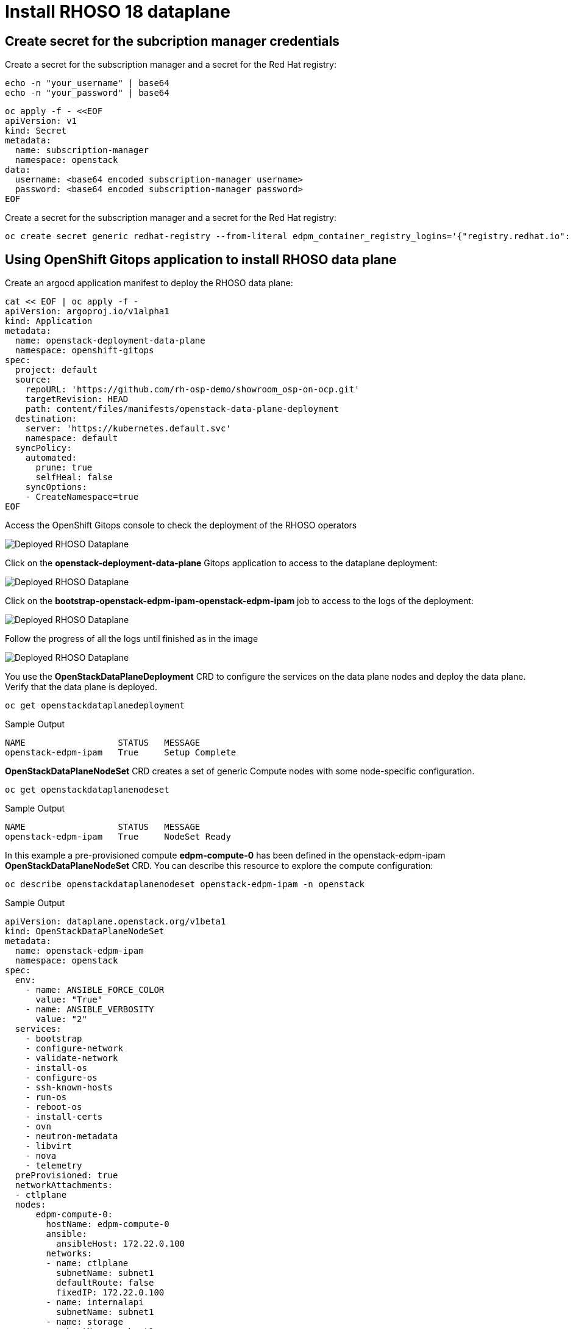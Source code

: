 = Install RHOSO 18 dataplane

== Create secret for the subcription manager credentials

Create a secret for the subscription manager and a secret for the Red Hat registry:

[source,bash,role=execute]
----
echo -n "your_username" | base64
echo -n "your_password" | base64
----

[source,bash,role=execute]
----
oc apply -f - <<EOF
apiVersion: v1
kind: Secret
metadata:
  name: subscription-manager
  namespace: openstack
data:
  username: <base64 encoded subscription-manager username>
  password: <base64 encoded subscription-manager password>
EOF
----

Create a secret for the subscription manager and a secret for the Red Hat registry:

[source,bash,role=execute]
----
oc create secret generic redhat-registry --from-literal edpm_container_registry_logins='{"registry.redhat.io": {"<username>": "<password>"}}'
----


== Using OpenShift Gitops application to install RHOSO data plane

Create an argocd application manifest to deploy the RHOSO data plane:

[source,bash,role=execute]
----
cat << EOF | oc apply -f -
apiVersion: argoproj.io/v1alpha1
kind: Application
metadata:
  name: openstack-deployment-data-plane
  namespace: openshift-gitops
spec:
  project: default
  source:
    repoURL: 'https://github.com/rh-osp-demo/showroom_osp-on-ocp.git'
    targetRevision: HEAD
    path: content/files/manifests/openstack-data-plane-deployment
  destination:
    server: 'https://kubernetes.default.svc'
    namespace: default
  syncPolicy:
    automated:
      prune: true
      selfHeal: false
    syncOptions:
    - CreateNamespace=true
EOF
----
Access the OpenShift Gitops console to check the deployment of the RHOSO operators

image::6_deploy_rhoso_dataplane.png[Deployed RHOSO Dataplane]

Click on the *openstack-deployment-data-plane* Gitops application to access to the dataplane deployment:

image::7_inspect_jobs_data_plane.png[Deployed RHOSO Dataplane]

Click on the *bootstrap-openstack-edpm-ipam-openstack-edpm-ipam* job to access to the logs of the deployment:

image::8_details_job.png[Deployed RHOSO Dataplane]

Follow the progress of all the logs until finished as in the image

image::9_all_jobs_finished.png[Deployed RHOSO Dataplane]

You use the *OpenStackDataPlaneDeployment* CRD to configure the services on the data plane nodes and deploy the data plane. Verify that the data plane is deployed.

[source,bash,role=execute]
----
oc get openstackdataplanedeployment
----
.Sample Output
[source,bash]
----
NAME                  STATUS   MESSAGE
openstack-edpm-ipam   True     Setup Complete
----

*OpenStackDataPlaneNodeSet* CRD creates a set of generic Compute nodes with some node-specific configuration.

[source,bash,role=execute]
----
oc get openstackdataplanenodeset
----

.Sample Output
[source,bash]
----
NAME                  STATUS   MESSAGE
openstack-edpm-ipam   True     NodeSet Ready
----

In this example a pre-provisioned compute *edpm-compute-0* has been defined in the openstack-edpm-ipam *OpenStackDataPlaneNodeSet* CRD. You can describe this resource to explore the compute configuration:

[source,bash,role=execute]
----
oc describe openstackdataplanenodeset openstack-edpm-ipam -n openstack
----
.Sample Output
[source,bash]
----
apiVersion: dataplane.openstack.org/v1beta1
kind: OpenStackDataPlaneNodeSet
metadata:
  name: openstack-edpm-ipam
  namespace: openstack
spec:
  env:
    - name: ANSIBLE_FORCE_COLOR
      value: "True"
    - name: ANSIBLE_VERBOSITY
      value: "2"
  services:
    - bootstrap
    - configure-network
    - validate-network
    - install-os
    - configure-os
    - ssh-known-hosts
    - run-os
    - reboot-os
    - install-certs
    - ovn
    - neutron-metadata
    - libvirt
    - nova
    - telemetry
  preProvisioned: true
  networkAttachments:
  - ctlplane
  nodes:
      edpm-compute-0:
        hostName: edpm-compute-0
        ansible:
          ansibleHost: 172.22.0.100
        networks:
        - name: ctlplane
          subnetName: subnet1
          defaultRoute: false
          fixedIP: 172.22.0.100
        - name: internalapi
          subnetName: subnet1
        - name: storage
          subnetName: subnet1
        - name: tenant
          subnetName: subnet1
        - name: external
          subnetName: subnet1
  nodeTemplate:
    ansibleSSHPrivateKeySecret: dataplane-ansible-ssh-private-key-secret
    ansible:
      ansibleUser: root
      ansibleVarsFrom:
      - prefix: subscription_manager_
        secretRef:
          name: subscription-manager
      ansibleVars:
         edpm_network_config_template: |
          ---
          {% set mtu_list = [ctlplane_mtu] %}
          {% for network in nodeset_networks %}
          {{ mtu_list.append(lookup('vars', networks_lower[network] ~ '_mtu')) }}
          {%- endfor %}
          {% set min_viable_mtu = mtu_list | max %}
          network_config:
          - type: ovs_bridge
            name: {{ neutron_physical_bridge_name }}
            mtu: {{ min_viable_mtu }}
            use_dhcp: false
            dns_servers: {{ ctlplane_dns_nameservers }}
            domain: {{ dns_search_domains }}
            addresses:
            - ip_netmask: {{ ctlplane_ip }}/{{ ctlplane_cidr }}
            routes: {{ ctlplane_host_routes }}
            members:
            - type: interface
              name: nic1
              mtu: {{ min_viable_mtu }}
              # force the MAC address of the bridge to this interface
              primary: true
          {% for network in nodeset_networks if network != 'external' %}
            - type: vlan
              mtu: {{ lookup('vars', networks_lower[network] ~ '_mtu') }}
              vlan_id: {{ lookup('vars', networks_lower[network] ~ '_vlan_id') }}
              addresses:
              - ip_netmask:
                  {{ lookup('vars', networks_lower[network] ~ '_ip') }}/{{ lookup('vars', networks_lower[network] ~ '_cidr') }}
              routes: {{ lookup('vars', networks_lower[network] ~ '_host_routes') }}
          {% endfor %}
          {% if 'external' in nodeset_networks %}
          - type: ovs_bridge
            name: br-ex
            dns_servers: {{ ctlplane_dns_nameservers }}
            domain: {{ dns_search_domains }}
            use_dhcp: false
            members:
            - type: interface
              name: nic2
              mtu: 1500
              primary: true
            routes:
            - ip_netmask: 0.0.0.0/0
              next_hop: {{ external_gateway_ip | default('192.168.123.1') }}
            addresses:
            - ip_netmask: {{ external_ip }}/{{ external_cidr }}
          {% endif %}
         edpm_network_config_hide_sensitive_logs: false
          #
          # These vars are for the network config templates themselves and are
          # considered EDPM network defaults (for all computes).
         ctlplane_host_routes: []
         ctlplane_subnet_cidr: 24
         dns_search_domains: aio.example.com
         ctlplane_vlan_id: 1
         ctlplane_mtu: 1500
         external_mtu: 1500
         external_vlan_id: 44
         external_cidr: '24'
         external_host_routes: []
         internalapi_mtu: 1500
         internalapi_vlan_id: 20
         internalapi_cidr: '24'
         internalapi_host_routes: []
         storage_mtu: 1500
         storage_vlan_id: 21
         storage_cidr: '24'
         storage_host_routes: []
         tenant_mtu: 1500
         tenant_vlan_id: 22
         tenant_cidr: '24'
         tenant_host_routes: []
         neutron_physical_bridge_name: br-osp
         # name of the first network interface on the compute node:
         neutron_public_interface_name: eth0
         # edpm_nodes_validation
         edpm_nodes_validation_validate_controllers_icmp: false
         edpm_nodes_validation_validate_gateway_icmp: false
         gather_facts: false
         enable_debug: false
         edpm_sshd_allowed_ranges: ['172.22.0.0/16']
         edpm_podman_buildah_login: true
         edpm_container_registry_logins:
          registry.redhat.io:
            6340056|osp-on-ocp-lb1374: "eyJhbGciOiJSUzUxMiJ9.eyJzdWIiOiI1Y2EzM2NjNGY4NWM0MmZmYTI3YmU5Y2UyMWI3M2JjMCJ9.GAxgg6Ht2oCS8zxHdwQw9kSD6RHeQOWYaDOcnQB5RElewQKvZmcNWi-YJdInJ5iXTE9r9tGVIN7fhFJL7f-hhL1PK2RVzZHD8qyfkMWcCEF5GUvp8rDX4GDrSkqjpUD44teWYkOy9Nb-3pOGzRIC7qs88uSxMz7hfil4I_HmjF4AAPIi4j3QZhp0lqrXzzf7vt6NLlizDFa2XTcPf_vQqReFu3A_5iWfy8XmLlC7QIixeVv2IE-ahRqM_UDCf5Dg3n2WpYvmP5jcSPFOLoT7sMimyeaPBna793boiX2swmeGHQ23tx1nFavCUavGv_cDRAvzVXCJ2NROTJ5unHiN7CXEbzm4Rg-65tY4D0YynTU8L6t0gYtXYYY9_wi1xNs-cShAmCMh1ySJn9nBcq4ydvH7eQnhSEvoK0bPsN_vWJCgOQBQyOdpTfRMU6piAy9H1zJ0KzsSzuKSS8fX0m9oN7narZPl34DTiEUTDeW8_SS6vJjHr_Q9O_X4mVeeQhH2ocN_4M9R6A89tmQ2jObuWm-cu1Yk-G6FSPUONhsoC_99nQnICS4mAuCWWDHxFY61hIrreVZBSH053MgfSaG2sqTb26MkxKWx-TP1sx18pb1xmo4IQEwILIbLlSPA3vafbrbQO5RQcm3UYKtYwev0vAlL5taXiTuLEyPscdzv0Sc"
         edpm_bootstrap_command: |
           subscription-manager register --username "{{ subscription_manager_username }}" --password "{{ subscription_manager_password }}"
           sudo subscription-manager release --set=9.4
           sudo subscription-manager repos --disable=*
           sudo subscription-manager repos --enable=rhel-9-for-x86_64-baseos-eus-rpms --enable=rhel-9-for-x86_64-appstream-eus-rpms --enable=rhel-9-for-x86_64-highavailability-eus-rpms --enable=fast-datapath-for-rhel-9-x86_64-rpms --enable=rhoso-18.0-for-rhel-9-x86_64-rpms --enable=rhceph-7-tools-for-rhel-9-x86_64-rpms
----

